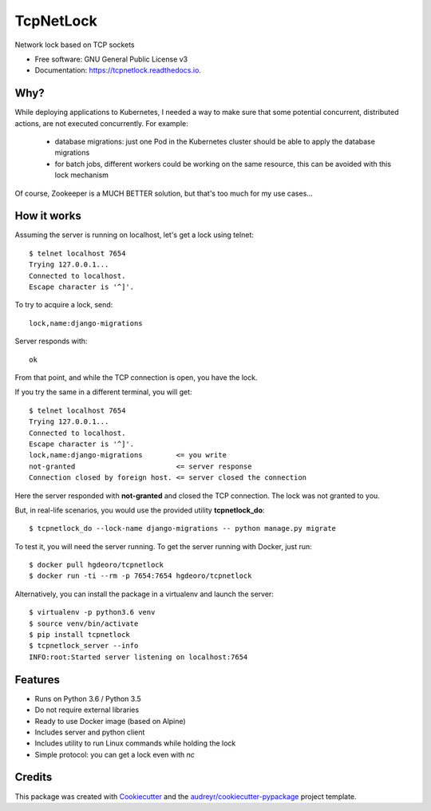 ==========
TcpNetLock
==========


.. image:: https://img.shields.io/pypi/v/tcpnetlock.svg
        :target: https://pypi.python.org/pypi/tcpnetlock

.. image:: https://img.shields.io/travis/hgdeoro/tcpnetlock.svg
        :target: https://travis-ci.org/hgdeoro/tcpnetlock

.. image:: https://readthedocs.org/projects/tcpnetlock/badge/?version=latest
        :target: https://tcpnetlock.readthedocs.io/en/latest/?badge=latest
        :alt: Documentation Status


.. image:: https://pyup.io/repos/github/hgdeoro/tcpnetlock/shield.svg
     :target: https://pyup.io/repos/github/hgdeoro/tcpnetlock/
     :alt: Updates



Network lock based on TCP sockets


* Free software: GNU General Public License v3
* Documentation: https://tcpnetlock.readthedocs.io.


Why?
----

While deploying applications to Kubernetes, I needed a way to make sure that
some potential concurrent, distributed actions, are not executed concurrently.
For example:

 * database migrations: just one Pod in the Kubernetes cluster should be able to apply the database migrations
 * for batch jobs, different workers could be working on the same resource, this can be avoided with this lock mechanism

Of course, Zookeeper is a MUCH BETTER solution, but that's too much for my use cases...

How it works
------------

Assuming the server is running on localhost, let's get a lock using telnet::

    $ telnet localhost 7654
    Trying 127.0.0.1...
    Connected to localhost.
    Escape character is '^]'.

To try to acquire a lock, send::

    lock,name:django-migrations

Server responds with::

    ok

From that point, and while the TCP connection is open, you have the lock.

If you try the same in a different terminal, you will get::

    $ telnet localhost 7654
    Trying 127.0.0.1...
    Connected to localhost.
    Escape character is '^]'.
    lock,name:django-migrations        <= you write
    not-granted                        <= server response
    Connection closed by foreign host. <= server closed the connection

Here the server responded with **not-granted** and closed the TCP connection. The lock was not granted to you.

But, in real-life scenarios, you would use the provided utility **tcpnetlock_do**::

    $ tcpnetlock_do --lock-name django-migrations -- python manage.py migrate

To test it, you will need the server running. To get the server running with Docker, just run::

    $ docker pull hgdeoro/tcpnetlock
    $ docker run -ti --rm -p 7654:7654 hgdeoro/tcpnetlock

Alternatively, you can install the package in a virtualenv and launch the server::

    $ virtualenv -p python3.6 venv
    $ source venv/bin/activate
    $ pip install tcpnetlock
    $ tcpnetlock_server --info
    INFO:root:Started server listening on localhost:7654


Features
--------

* Runs on Python 3.6 / Python 3.5
* Do not require external libraries
* Ready to use Docker image (based on Alpine)
* Includes server and python client
* Includes utility to run Linux commands while holding the lock
* Simple protocol: you can get a lock even with `nc`

Credits
-------

This package was created with Cookiecutter_ and the `audreyr/cookiecutter-pypackage`_ project template.

.. _Cookiecutter: https://github.com/audreyr/cookiecutter
.. _`audreyr/cookiecutter-pypackage`: https://github.com/audreyr/cookiecutter-pypackage
